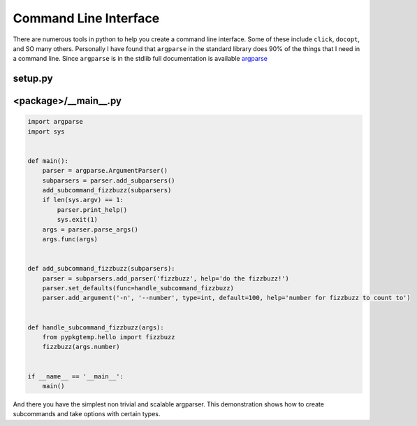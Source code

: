 ======================
Command Line Interface
======================

There are numerous tools in python to help you create a command line
interface. Some of these include ``click``, ``docopt``, and SO many
others. Personally I have found that ``argparse`` in the standard
library does 90% of the things that I need in a command line. Since
``argparse`` is in the stdlib full documentation is available `argparse
<https://docs.python.org/3/library/argparse.html>`_

--------
setup.py
--------

.. code-block:: python
    setup(
        ...
        entry_points={
             'console_scripts': [
                 '<command>=<package>.__main__:main'
             ]
         },
         ...
     )

---------------------
<package>/__main__.py
---------------------

.. code-block:: python

   import argparse
   import sys


   def main():
       parser = argparse.ArgumentParser()
       subparsers = parser.add_subparsers()
       add_subcommand_fizzbuzz(subparsers)
       if len(sys.argv) == 1:
           parser.print_help()
           sys.exit(1)
       args = parser.parse_args()
       args.func(args)


   def add_subcommand_fizzbuzz(subparsers):
       parser = subparsers.add_parser('fizzbuzz', help='do the fizzbuzz!')
       parser.set_defaults(func=handle_subcommand_fizzbuzz)
       parser.add_argument('-n', '--number', type=int, default=100, help='number for fizzbuzz to count to')


   def handle_subcommand_fizzbuzz(args):
       from pypkgtemp.hello import fizzbuzz
       fizzbuzz(args.number)


   if __name__ == '__main__':
       main()


And there you have the simplest non trivial and scalable
argparser. This demonstration shows how to create subcommands and take
options with certain types.
